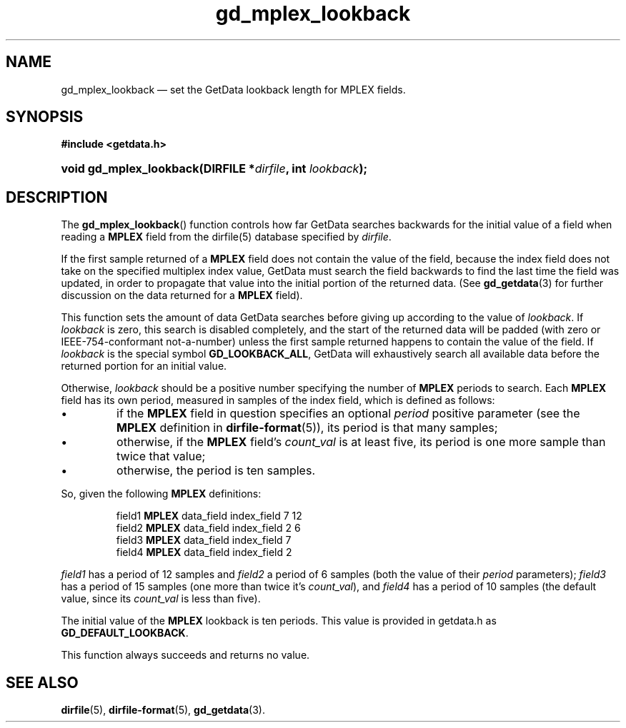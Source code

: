 .\" gd_mplex_lookback.3.  The gd_mplex_lookback man page.
.\"
.\" Copyright (C) 2012, 2013 D. V. Wiebe
.\"
.\""""""""""""""""""""""""""""""""""""""""""""""""""""""""""""""""""""""""
.\"
.\" This file is part of the GetData project.
.\"
.\" Permission is granted to copy, distribute and/or modify this document
.\" under the terms of the GNU Free Documentation License, Version 1.2 or
.\" any later version published by the Free Software Foundation; with no
.\" Invariant Sections, with no Front-Cover Texts, and with no Back-Cover
.\" Texts.  A copy of the license is included in the `COPYING.DOC' file
.\" as part of this distribution.
.\"
.TH gd_mplex_lookback 3 "3 April 2013" "Version 0.8.4" "GETDATA"
.SH NAME
gd_mplex_lookback \(em set the GetData lookback length for MPLEX fields.
.SH SYNOPSIS
.B #include <getdata.h>
.HP
.nh
.ad l
.BI "void gd_mplex_lookback(DIRFILE *" dirfile ", int " lookback );
.hy
.ad n
.SH DESCRIPTION
The
.BR gd_mplex_lookback ()
function controls how far GetData searches backwards for the initial value of
a field when reading a
.B MPLEX
field from the dirfile(5) database specified by
.IR dirfile .

If the first sample returned of a
.B MPLEX
field does not contain the value of the field, because the index field does not
take on the specified multiplex index value, GetData must search the field
backwards to find the last time the field was updated, in order to propagate
that value into the initial portion of the returned data.  (See
.BR gd_getdata (3)
for further discussion on the data returned for a
.B MPLEX
field).

This function sets the amount of data GetData searches before giving up
according to the value of
.IR lookback .
If
.I lookback
is zero, this search is disabled completely, and the start of the returned data
will be padded (with zero or IEEE-754-conformant not-a-number) unless the first
sample returned happens to contain the value of the field.  If
.I lookback
is the special symbol
.BR GD_LOOKBACK_ALL ,
GetData will exhaustively search all available data before the returned portion
for an initial value.

Otherwise,
.I lookback
should be a positive number specifying the number of
.B MPLEX
periods to search.  Each
.B MPLEX
field has its own period, measured in samples of the index field, which is
defined as follows:
.IP \(bu
if the
.B MPLEX
field in question specifies an optional
.I period
positive parameter (see the
.B MPLEX
definition in
.BR dirfile-format (5)),
its period is that many samples;
.IP \(bu
otherwise, if the
.B MPLEX
field's
.I count_val
is at least five, its period is one more sample than twice that value;
.IP \(bu
otherwise, the period is ten samples.
.PP
So, given the following
.B MPLEX
definitions:
.IP
field1 \fBMPLEX\fR data_field index_field 7 12
.br
field2 \fBMPLEX\fR data_field index_field 2 6
.br
field3 \fBMPLEX\fR data_field index_field 7
.br
field4 \fBMPLEX\fR data_field index_field 2
.PP
.I field1
has a period of 12 samples and
.I field2
a period of 6 samples (both the value of their
.I period
parameters);
.I field3
has a period of 15 samples (one more than twice it's
.IR count_val ),
and
.I field4
has a period of 10 samples (the default value, since its
.I count_val
is less than five).
.PP
The initial value of the
.B MPLEX
lookback is ten periods.  This value is provided in getdata.h as
.BR GD_DEFAULT_LOOKBACK .

This function always succeeds and returns no value.
.SH SEE ALSO
.BR dirfile (5),
.BR dirfile-format (5),
.BR gd_getdata (3).
